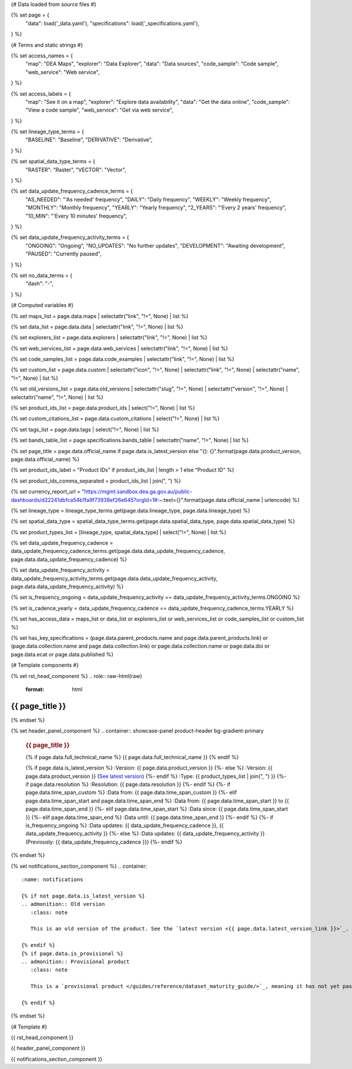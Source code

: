 {# Data loaded from source files #}

{% set page = {
   "data": load('_data.yaml'),
   "specifications": load('_specifications.yaml'),
} %}

{# Terms and static strings #}

{% set access_names = {
   "map": "DEA Maps",
   "explorer": "Data Explorer",
   "data": "Data sources",
   "code_sample": "Code sample",
   "web_service": "Web service",
} %}

{% set access_labels = {
   "map": "See it on a map",
   "explorer": "Explore data availability",
   "data": "Get the data online",
   "code_sample": "View a code sample",
   "web_service": "Get via web service",
} %}

{% set lineage_type_terms = {
   "BASELINE": "Baseline",
   "DERIVATIVE": "Derivative",
} %}

{% set spatial_data_type_terms = {
   "RASTER": "Raster",
   "VECTOR": "Vector",
} %}

{% set data_update_frequency_cadence_terms = {
   "AS_NEEDED": "'As needed' frequency",
   "DAILY": "Daily frequency",
   "WEEKLY": "Weekly frequency",
   "MONTHLY": "Monthly frequency",
   "YEARLY": "Yearly frequency",
   "2_YEARS": "'Every 2 years' frequency",
   "10_MIN": "'Every 10 minutes' frequency",
} %}

{% set data_update_frequency_activity_terms = {
   "ONGOING": "Ongoing",
   "NO_UPDATES": "No further updates",
   "DEVELOPMENT": "Awaiting development",
   "PAUSED": "Currently paused",
} %}

{% set no_data_terms = {
   "dash": "\-",
} %}

{# Computed variables #}

{% set maps_list = page.data.maps | selectattr("link",  "!=", None) | list %}

{% set data_list = page.data.data | selectattr("link",  "!=", None) | list %}

{% set explorers_list = page.data.explorers | selectattr("link",  "!=", None) | list %}

{% set web_services_list = page.data.web_services | selectattr("link",  "!=", None) | list %}

{% set code_samples_list = page.data.code_examples | selectattr("link",  "!=", None) | list %}

{% set custom_list = page.data.custom | selectattr("icon",  "!=", None) | selectattr("link",  "!=", None) | selectattr("name",  "!=", None) | list %}

{% set old_versions_list = page.data.old_versions | selectattr("slug",  "!=", None) | selectattr("version",  "!=", None) | selectattr("name",  "!=", None) | list %}

{% set product_ids_list = page.data.product_ids | select("!=", None) | list %}

{% set custom_citations_list = page.data.custom_citations | select("!=", None) | list %}

{% set tags_list = page.data.tags | select("!=", None) | list %}

{% set bands_table_list = page.specifications.bands_table | selectattr("name",  "!=", None) | list %}

{% set page_title = page.data.official_name if page.data.is_latest_version else "{}: {}".format(page.data.product_version, page.data.official_name) %}

{% set product_ids_label = "Product IDs" if product_ids_list | length > 1 else "Product ID" %}

{% set product_ids_comma_separated = product_ids_list | join(", ") %}

{% set currency_report_url = "https://mgmt.sandbox.dea.ga.gov.au/public-dashboards/d22241dbfca54b1fa9f73938ef26e645?orgId=1#:~:text={}".format(page.data.official_name | urlencode) %}

{% set lineage_type = lineage_type_terms.get(page.data.lineage_type, page.data.lineage_type) %}

{% set spatial_data_type = spatial_data_type_terms.get(page.data.spatial_data_type, page.data.spatial_data_type) %}

{% set product_types_list = [lineage_type, spatial_data_type] | select("!=", None) | list %}

{% set data_update_frequency_cadence = data_update_frequency_cadence_terms.get(page.data.data_update_frequency_cadence, page.data.data_update_frequency_cadence) %}

{% set data_update_frequency_activity = data_update_frequency_activity_terms.get(page.data.data_update_frequency_activity, page.data.data_update_frequency_activity) %}

{% set is_frequency_ongoing = data_update_frequency_activity == data_update_frequency_activity_terms.ONGOING %}

{% set is_cadence_yearly = data_update_frequency_cadence == data_update_frequency_cadence_terms.YEARLY %}

{% set has_access_data = maps_list or data_list or explorers_list or web_services_list or code_samples_list or custom_list %}

{% set has_key_specifications = (page.data.parent_products.name and page.data.parent_products.link) or (page.data.collection.name and page.data.collection.link) or page.data.collection.name or page.data.doi or page.data.ecat or page.data.published %}

{# Template components #}

{% set rst_head_component %}
.. role:: raw-html(raw)
   :format: html

.. rst-class:: product-page

======================================================================================================================================================
{{ page_title }}
======================================================================================================================================================
{% endset %}

{% set header_panel_component %}
.. container:: showcase-panel product-header bg-gradient-primary

   .. container::

      .. rubric:: {{ page_title }}

      {% if page.data.full_technical_name %}
      {{ page.data.full_technical_name }}
      {% endif %}

      {% if page.data.is_latest_version %}
      :Version: {{ page.data.product_version }}
      {%- else %}
      :Version: {{ page.data.product_version }} (`See latest version <{{ page.data.latest_version_link }}>`_)
      {%- endif %}
      :Type: {{ product_types_list | join(", ") }}
      {%- if page.data.resolution %}
      :Resolution: {{ page.data.resolution }}
      {%- endif %}
      {%- if page.data.time_span_custom %}
      :Data from: {{ page.data.time_span_custom }}
      {%- elif page.data.time_span_start and page.data.time_span_end %}
      :Data from: {{ page.data.time_span_start }} to {{ page.data.time_span_end }}
      {%- elif page.data.time_span_start  %}
      :Data since: {{ page.data.time_span_start }}
      {%- elif page.data.time_span_end  %}
      :Data until: {{ page.data.time_span_end }}
      {%- endif %}
      {%- if is_frequency_ongoing %}
      :Data updates: {{ data_update_frequency_cadence }}, {{ data_update_frequency_activity }}
      {%- else %}
      :Data updates: {{ data_update_frequency_activity }} (Previously: {{ data_update_frequency_cadence }})
      {%- endif %}

   .. container::

      .. image:: {{ page.data.header_image or "/_files/default/dea-earth-thumbnail.jpg" }}
         :class: no-gallery
{% endset %}

{% set notifications_section_component %}
.. container::
   :name: notifications

   {% if not page.data.is_latest_version %}
   .. admonition:: Old version
      :class: note
   
      This is an old version of the product. See the `latest version <{{ page.data.latest_version_link }}>`_.

   {% endif %}
   {% if page.data.is_provisional %}
   .. admonition:: Provisional product
      :class: note

      This is a `provisional product </guides/reference/dataset_maturity_guide/>`_, meaning it has not yet passed quality control and/or been finalised for release.

   {% endif %}
{% endset %}

{# Template #}

{{ rst_head_component }}

{{ header_panel_component }}

{{ notifications_section_component }}

.. tab-set::

   {# Overview tab #}

   {% if page.data.enable_overview %}
   .. tab-item:: Overview
      :name: overview

      .. raw:: html

         <div class="product-tab-table-of-contents"></div>

      .. include:: _overview_1.md
         :parser: myst_parser.sphinx_

      {% if has_access_data %}
      .. rubric:: Access the data
         :name: access-the-data
         :class: h2

      {% if page.data.enable_access %}
      For help accessing the data, see the `Access tab <./?tab=access>`_.
      {% endif %}

      .. container:: card-list icons
         :name: access-the-data-cards

         .. grid:: 2 2 3 5
            :gutter: 3

            {% for item in maps_list %}
            .. grid-item-card:: :fas:`map-location-dot`
               :link: {{ item.link }}
               :link-alt: {{ access_labels.map }}

               {{ item.name or access_names.map }}
            {% endfor %}

            {% for item in explorers_list %}
            .. grid-item-card:: :fas:`magnifying-glass`
               :link: {{ item.link }}
               :link-alt: {{ access_labels.explorer }}

               {{ item.name or access_names.explorer }}
            {% endfor %}

            {% for item in data_list %}
            .. grid-item-card:: :fas:`database`
               :link: {{ item.link }}
               :link-alt: {{ access_labels.data }}

               {{ item.name or access_names.data }}
            {% endfor %}

            {% for item in code_samples_list %}
            .. grid-item-card:: :fas:`laptop-code`
               :link: {{ item.link }}
               :link-alt: {{ access_labels.code_sample }}

               {{ item.name or access_names.code_sample }}
            {% endfor %}

            {% for item in web_services_list %}
            .. grid-item-card:: :fas:`globe`
               :link: {{ item.link }}
               :link-alt: {{ access_labels.web_service }}

               {{ item.name or access_names.web_service }}
            {% endfor %}

            {% for item in custom_list %}
            .. grid-item-card:: :fas:`{{ item.icon }}`
               :link: {{ item.link }}
               :link-alt: {{ item.label or "" }}
               :class-card: {{ item.class }}

               {{ item.name }}
            {% endfor %}
      {%- endif %}

      {% if has_key_specifications %}
      .. rubric:: Key specifications
         :name: key-specifications
         :class: h2

      {% if page.specifications.enable_specifications %}
      For more specifications, see the `Specifications tab <./?tab=specifications>`_.
      {% endif %}

      .. list-table::
         :name: key-specifications-table

         {% if page.data.is_currency_reported and is_cadence_yearly %}
         * - **Currency**
           - See `currency and latest and next update dates <{{ currency_report_url }}>`_.
         {% elif page.data.is_currency_reported %}
         * - **Currency**
           - See `currency and latest update date <{{ currency_report_url }}>`_.
         {%- endif %}
         {%- if product_ids_list %}
         * - **{{ product_ids_label }}**
           - {{ product_ids_comma_separated }}
         {%- endif %}
         {%- if page.data.doi %}
         * - **DOI**
           - `{{ page.data.doi }} <https://doi.org/{{ page.data.doi }}>`_
         {%- elif page.data.ecat %}
         * - **Persistent ID**
           - `{{ page.data.ecat }} <https://ecat.ga.gov.au/geonetwork/srv/eng/catalog.search#/metadata/{{ page.data.ecat }}>`_
         {%- endif %}
         {%- if page.data.published %}
         * - **Last updated**
           - {{ page.data.published }}
         {%- endif %}
         {%- if page.data.parent_products %}
         {%- if page.data.parent_products.name and page.data.parent_products.link %}
         * - **Parent product(s)**
           - `{{ page.data.parent_products.name }} <{{ page.data.parent_products.link }}>`_
         {%- endif %}
         {%- endif %}
         {%- if page.data.collection %}
         {%- if page.data.collection.name and page.data.collection.link %}
         * - **Collection**
           - `{{ page.data.collection.name }} <{{ page.data.collection.link }}>`_
         {%- elif page.data.collection.name %}
         * - **Collection**
           - {{ page.data.collection.name }}
         {%- endif %}
         {%- endif %}
         {%- if page.data.licence %}
         {%- if page.data.licence.name and page.data.licence.link %}
         * - **Licence**
           - `{{ page.data.licence.name }} <{{ page.data.licence.link }}>`_
         {%- endif %}
         {%- endif %}
      {%- endif %}

      {% if page.data.citations %}
      {% if page.data.citations.data_citation or page.data.citations.paper_citation %}
      .. rubric:: Cite this product
         :name: citations
         :class: h2

      .. list-table::
         :name: citation-table

         {% if page.data.citations.data_citation %}
         * - **Data citation**
           - .. code-block:: text
                :class: citation-table-citation citation-access-date

                {{ page.data.citations.data_citation }}
         {%- endif %}
         {% if page.data.citations.paper_citation %}
         * - **Paper citation**
           - .. code-block:: text
                :class: citation-table-citation

                {{ page.data.citations.paper_citation }}
         {%- endif %}
         {% for citation in custom_list_citations %}
         * - **{{ citation.name }}**
           - .. code-block:: text
                :class: citation-table-citation

                {{ citation.citation }}
         {% endfor %}
      {%- endif %}
      {%- endif %}

      {%- if tags_list and enable_tags %}
      .. tags:: {{ tags_list | join(", ") }}
      {%- endif %}

      .. include:: _overview_2.md
         :parser: myst_parser.sphinx_
   {% endif %}

   {# Details tab #}

   {% if page.data.enable_details %}
   .. tab-item:: Details
      :name: details

      .. raw:: html

         <div class="product-tab-table-of-contents"></div>

      .. include:: _details.md
         :parser: myst_parser.sphinx_
   {% endif %}

   {# Quality tab #}

   {% if page.data.enable_quality %}
   .. tab-item:: Quality
      :name: quality

      .. raw:: html

         <div class="product-tab-table-of-contents"></div>

      .. include:: _quality.md
         :parser: myst_parser.sphinx_
   {% endif %}

   {# Specifications tab #}

   {% if page.specifications.enable_specifications %}
   .. tab-item:: Specifications
      :name: specifications

      .. raw:: html

         <div class="product-tab-table-of-contents"></div>

      .. rubric:: Specifications
         :name: specifications-tables
         :class: h2

      .. dropdown:: Attributes

         .. list-table::
            :name: attributes-table

            {% if page.data.is_latest_version and old_versions_list | length > 0 and page.data.enable_history %} {# If at least one old version exists. #}
            * - **Version**
              - {{ page.data.product_version }}
              - The version number of the product. See the `version history <./?tab=history>`_.
            {%- elif page.data.is_latest_version %}
            * - **Version**
              - {{ page.data.product_version }}
              - The version number of the product.
            {%- else %}
            * - **Version**
              - {{ page.data.product_version }}
              - This is an old version of the product. See the `latest version <{{ page.data.latest_version_link }}>`_.
            {%- endif %}
            {% if lineage_type == lineage_type_terms.DERIVATIVE %}
            * - **Lineage type**
              - {{ lineage_type }}
              - Derivative products are derived from other products.
            {%- elif lineage_type == lineage_type_terms.BASELINE %}
            * - **Lineage type**
              - {{ lineage_type }}
              - Baseline products are produced directly from satellite data.
            {%- else %}
            * - **Lineage type**
              - {{ lineage_type }}
              -
            {%- endif %}
            {% if spatial_data_type == spatial_data_type_terms.RASTER %}
            * - **Spatial type**
              - {{ spatial_data_type }}
              - Raster data consists of a grid of pixels.
            {%- elif spatial_data_type == spatial_data_type_terms.VECTOR %}
            * - **Spatial type**
              - {{ spatial_data_type }}
              - Vector data consists of mathematical polygons.
            {%- else %}
            * - **Spatial type**
              - {{ spatial_data_type }}
              -
            {%- endif %}
            {%- if page.data.resolution %}
            * - **Resolution**
              - {{ page.data.resolution }}
              - The size of the small area that the data can represent.
            {%- endif %}
            {%- if page.data.time_span_custom %}
            * - **Temporal extent**
              - {{ page.data.time_span_custom }}
              - The time span for which data is available.
            {%- elif page.data.time_span_start and page.data.time_span_end %}
            * - **Temporal extent**
              - {{ page.data.time_span_start }} to {{ page.data.time_span_end }}
              - The time span for which data is available.
            {%- elif page.data.time_span_start  %}
            * - **Temporal extent**
              - Since {{ page.data.time_span_start }}
              - The time span for which data is available.
            {%- elif page.data.time_span_end  %}
            * - **Temporal extent**
              - Until {{ page.data.time_span_end }}
              - The time span for which data is available.
            {%- endif %}
            {%- if is_frequency_ongoing %}
            * - **Update cadence**
              - {{ data_update_frequency_cadence }}
              - The frequency of data updates.
            {%- else %}
            * - **Update cadence**
              - Previously: {{ data_update_frequency_cadence }}
              - When data updates were active, this was their frequency.
            {%- endif %}
            * - **Update activity**
              - {{ data_update_frequency_activity }}
              - The activity status of data updates.
            {%- if page.data.is_currency_reported and is_cadence_yearly %}
            * - **Currency**
              - `Currency Report <{{ currency_report_url }}>`_
              - See the report.
            * - **Latest and next update dates**
              - `Currency Report <{{ currency_report_url }}>`_
              - See the report.
            {% elif page.data.is_currency_reported %}
            * - **Currency**
              - `Currency Report <{{ currency_report_url }}>`_
              - See the report.
            * - **Latest update date**
              - `Currency Report <{{ currency_report_url }}>`_
              - See the report.
            {%- endif %}

      .. dropdown:: Classification

         .. list-table::
            :name: classification-table

            * - **Official name**
              - {{ page.data.official_name }}
              -
            {%- if page.data.full_technical_name %}
            * - **Technical name**
              - {{ page.data.full_technical_name }}
              -
            {%- endif %}
            {%- if product_ids_list %}
            * - **{{ product_ids_label }}**
              - {{ product_ids_comma_separated }}
              -
            {%- endif %}
            {%- if page.data.doi %}
            * - **DOI**
              - `{{ page.data.doi }} <https://doi.org/{{ page.data.doi }}>`_
              -
            {%- elif page.data.ecat %}
            * - **Persistent ID**
              - `{{ page.data.ecat }} <https://ecat.ga.gov.au/geonetwork/srv/eng/catalog.search#/metadata/{{ page.data.ecat }}>`_
              -
            {%- endif %}
            {%- if page.data.parent_products %}
            {%- if page.data.parent_products.name and page.data.parent_products.link %}
            * - **Parent product(s)**
              - `{{ page.data.parent_products.name }} <{{ page.data.parent_products.link }}>`_
              -
            {%- endif %}
            {%- endif %}
            {%- if page.data.collection %}
            {%- if page.data.collection.name and page.data.collection.link %}
            * - **Collection**
              - `{{ page.data.collection.name }} <{{ page.data.collection.link }}>`_
              -
            {%- elif page.data.collection.name %}
            * - **Collection**
              - {{ page.data.collection.name }}
              -
            {%- endif %}
            {%- endif %}
            {%- if page.data.licence %}
            {%- if page.data.licence.name and page.data.licence.link and page.data.enable_credits %}
            * - **Licence**
              - `{{ page.data.licence.name }} <{{ page.data.licence.link }}>`_
              - See the `Credits tab <./?tab=credits>`_.
            {%- elif page.data.licence.name and page.data.licence.link %}
            * - **Licence**
              - `{{ page.data.licence.name }} <{{ page.data.licence.link }}>`_
              -
            {%- endif %}
            {%- endif %}

      {% if bands_table_list %}
      .. rubric:: Bands
         :name: bands
         :class: h2

      Bands are distinct layers of data within a product that can be loaded using the Open Data Cube (on the `DEA Sandbox <dea_sandbox_>`_ or `NCI <nci_>`_) or DEA's `STAC API <stac_api_>`_.

      .. _dea_sandbox: https://knowledge.dea.ga.gov.au/guides/setup/Sandbox/sandbox/
      .. _nci: https://knowledge.dea.ga.gov.au/guides/setup/NCI/basics/
      .. _stac_api: https://knowledge.dea.ga.gov.au/guides/setup/gis/stac/

      .. list-table::
         :header-rows: 1

         * - 
           - Aliases
           - Resolution
           - CRS
           - Nodata
           - Units
           - Type
           - Description
         {% for band in bands_table_list %}
         * - **{{ band.name }}**
           - {{ band.aliases|join(', ') if band.aliases else no_data_terms.dash }}
           - {{ band.resolution or no_data_terms.dash }}
           - {{ band.crs or no_data_terms.dash }}
           - {{ band.nodata }}
           - {{ band.units or no_data_terms.dash }}
           - {{ band.type or no_data_terms.dash }}
           - {{ band.description or no_data_terms.dash }}
         {% endfor %}

      {{ page.specifications.bands_footnote if page.specifications.bands_footnote }}
      {% endif %}
   {% endif %}

   {# Access tab #}

   {% if page.data.enable_access %}
   .. tab-item:: Access
      :name: access

      .. raw:: html

         <div class="product-tab-table-of-contents"></div>

      .. rubric:: Access the data
         :name: access-the-data-2
         :class: h2

      {% if has_access_data %}
      .. list-table::
         :name: access-table

         {% if maps_list %}
         * - **{{ access_labels.map }}**
           - {% for item in maps_list %}
             * `{{ item.name or access_names.map }} <{{ item.link }}>`_
             {% endfor %}
           - Learn how to `use DEA Maps </guides/setup/dea_maps/>`_.
         {% endif %}

         {% if explorers_list %}
         * - **{{ access_labels.explorer }}**
           - {% for item in explorers_list %}
             * `{{ item.name or access_names.explorer }} <{{ item.link }}>`_
             {% endfor %}
           - Learn how to `use the DEA Explorer </setup/explorer_guide/>`_.
         {% endif %}

         {% if data_list %}
         * - **{{ access_labels.data }}**
           - {% for item in data_list %}
             * `{{ item.name or access_names.data }} <{{ item.link }}>`_
             {% endfor %}
           - Learn how to `access the data via AWS </guides/about/faq/#download-dea-data>`_.
         {% endif %}

         {% if code_samples_list %}
         * - **{{ access_labels.code_sample }}**
           - {% for item in code_samples_list %}
             * `{{ item.name or access_names.code_sample }} <{{ item.link }}>`_
             {% endfor %}
           - Learn how to `use the DEA Sandbox </guides/setup/Sandbox/sandbox/>`_.
         {% endif %}

         {% if web_services_list %}
         * - **{{ access_labels.web_service }}**
           - {% for item in web_services_list %}
             * `{{ item.name or access_names.web_service }} <{{ item.link }}>`_
             {% endfor %}
           - Learn how to `use DEA's web services </guides/setup/gis/README/>`_.
         {% endif %}

         {% for item in custom_list %}
         * - **{{ item.label or "" }}**
           - * `{{ item.name }} <{{ item.link }}>`_
           - {{ item.description or "" }}
         {% endfor %}
      {% else %}
      There are no data source links available at the present time.
      {% endif %}

      .. include:: _access.md
         :parser: myst_parser.sphinx_
   {% endif %}

   {# History tab #}

   {% if page.data.enable_history %}
   .. tab-item:: History
      :name: history

      .. raw:: html

         <div class="product-tab-table-of-contents"></div>

      {% if not page.data.is_latest_version %}
      .. rubric:: Version history
         :name: version-history
         :class: h2

      You can find the version history in the `latest version of the product <{{ page.data.latest_version_link }}?tab=history>`_.
      {% else %}
      .. rubric:: Version history
         :name: version-history
         :class: h2

      {% if old_versions_list | length > 0 %}

      View previous releases of this product. Versions are numbered using the `Semantic Versioning <semver_>`_ scheme (MAJOR.MINOR.PATCH).

      .. _semver: https://semver.org/

      .. list-table::

         * - {{ page.data.product_version }}: Current version
         {% for item in old_versions_list %}
         * - `{{ item.version }}: {{ item.title }} </data/version-history/{{ item.slug }}/>`_
         {% endfor %}
      {% else %}
      No previous versions are available.
      {% endif %}

      .. include:: _history.md
         :parser: myst_parser.sphinx_
      {% endif %}
   {% endif %}

   {# FAQs tab #}

   {% if page.data.enable_faqs %}
   .. tab-item:: FAQs
      :name: faqs

      .. raw:: html

         <div class="product-tab-table-of-contents"></div>

      .. include:: _faqs.md
         :parser: myst_parser.sphinx_
   {% endif %}

   {# Credits tab #}

   {% if page.data.enable_credits %}
   .. tab-item:: Credits
      :name: credits

      .. raw:: html

         <div class="product-tab-table-of-contents"></div>

      .. include:: _credits.md
         :parser: myst_parser.sphinx_
   {% endif %}

.. raw:: html

   <script type="text/javascript" src="/_static/scripts/access-cards-tooltips.js" /></script>
   <script type="text/javascript" src="/_static/scripts/citation-access-date.js" /></script>

